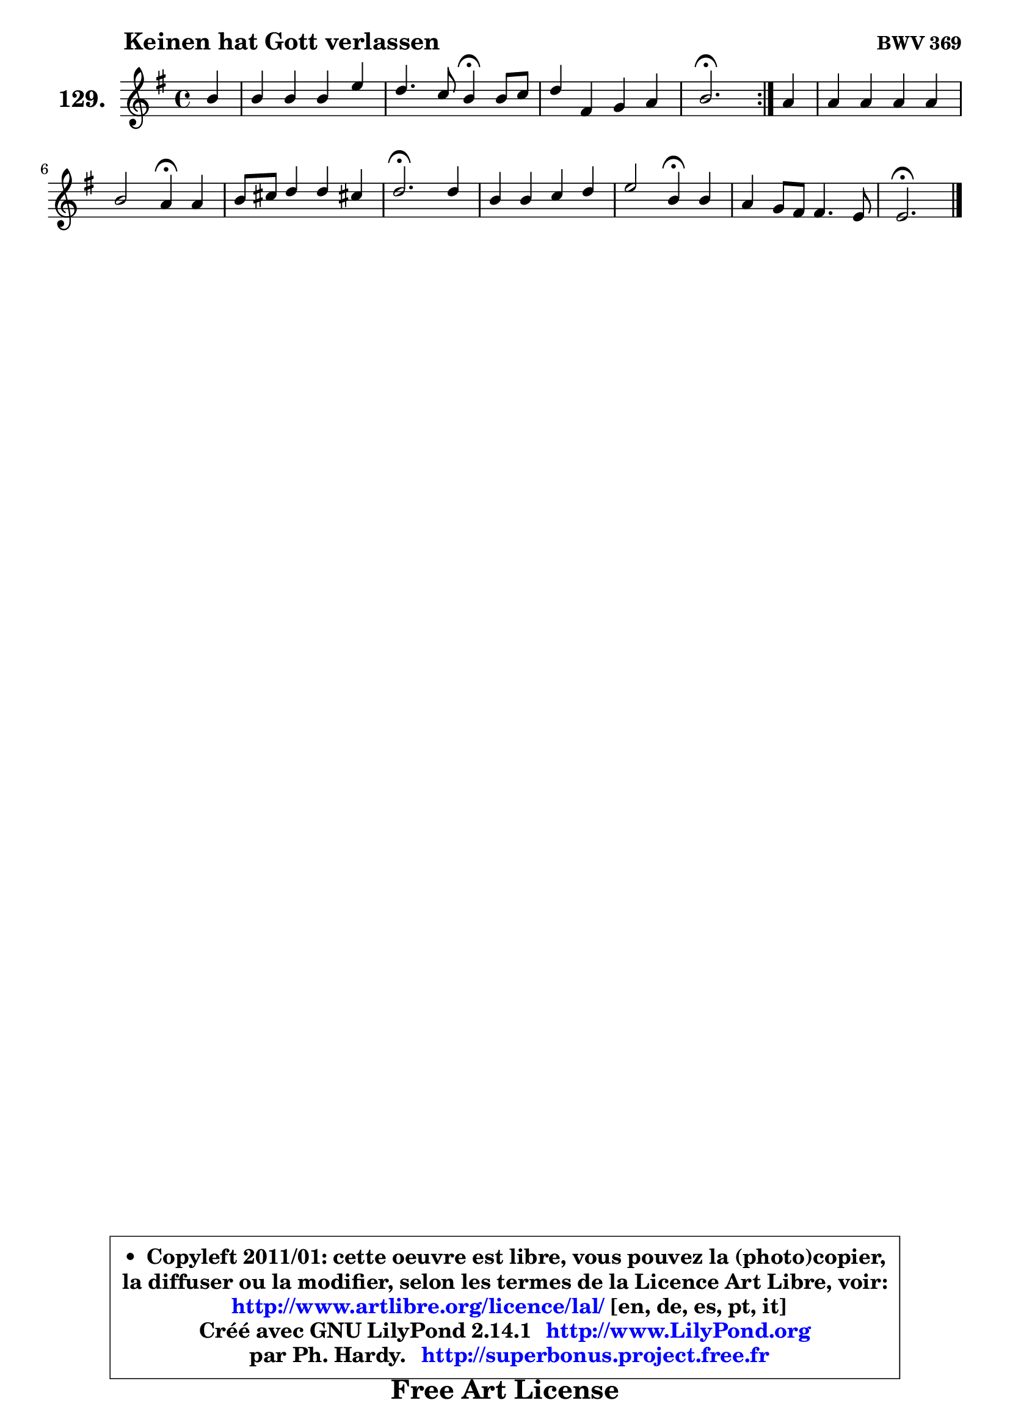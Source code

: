 
\version "2.14.1"

    \paper {
%	system-system-spacing #'padding = #0.1
%	score-system-spacing #'padding = #0.1
%	ragged-bottom = ##f
%	ragged-last-bottom = ##f
	}

    \header {
      opus = \markup { \bold "BWV 369" }
      piece = \markup { \hspace #9 \fontsize #2 \bold "Keinen hat Gott verlassen" }
      maintainer = "Ph. Hardy"
      maintainerEmail = "superbonus.project@free.fr"
      lastupdated = "2011/Jul/20"
      tagline = \markup { \fontsize #3 \bold "Free Art License" }
      copyright = \markup { \fontsize #3  \bold   \override #'(box-padding .  1.0) \override #'(baseline-skip . 2.9) \box \column { \center-align { \fontsize #-2 \line { • \hspace #0.5 Copyleft 2011/01: cette oeuvre est libre, vous pouvez la (photo)copier, } \line { \fontsize #-2 \line {la diffuser ou la modifier, selon les termes de la Licence Art Libre, voir: } } \line { \fontsize #-2 \with-url #"http://www.artlibre.org/licence/lal/" \line { \fontsize #1 \hspace #1.0 \with-color #blue http://www.artlibre.org/licence/lal/ [en, de, es, pt, it] } } \line { \fontsize #-2 \line { Créé avec GNU LilyPond 2.14.1 \with-url #"http://www.LilyPond.org" \line { \with-color #blue \fontsize #1 \hspace #1.0 \with-color #blue http://www.LilyPond.org } } } \line { \hspace #1.0 \fontsize #-2 \line {par Ph. Hardy. } \line { \fontsize #-2 \with-url #"http://superbonus.project.free.fr" \line { \fontsize #1 \hspace #1.0 \with-color #blue http://superbonus.project.free.fr } } } } } }

	  }

  guidemidi = {
	\repeat volta 2 {
        r4 |
        R1 |
        r2 \tempo 4 = 30 r4 \tempo 4 = 78 r4 |
        R1 |
        \tempo 4 = 40 r2. \tempo 4 = 78 } %fin du repeat
        r4 |
        R1 |
        r2 \tempo 4 = 30 r4 \tempo 4 = 78 r4 |
        R1 |
        \tempo 4 = 40 r2. \tempo 4 = 78 r4 |
        R1 |
        r2 \tempo 4 = 30 r4 \tempo 4 = 78 r4 |
        R1 |
        \tempo 4 = 40 r2. 
	}

  upper = {
	\time 4/4
	\key e \minor
	\clef treble
	\partial 4
	\voiceOne
	<< { 
	% SOPRANO
	\set Voice.midiInstrument = "acoustic grand"
	\relative c'' {
	\repeat volta 2 {
        b4 |
        b4 b b e |
        d4. c8 b4\fermata b8 c |
        d4 fis, g a |
        b2.\fermata } %fin du repeat
        a4 |
        a4 a a a |
        b2 a4\fermata a4 |
        b8 cis d4 d cis! |
        d2.\fermata d4 |
        b4 b c d |
        e2 b4\fermata b4 |
        a4 g8 fis fis4. e8 |
        e2.\fermata
        \bar "|."
	} % fin de relative
	}

%	\context Voice="1" { \voiceTwo 
%	% ALTO
%	\set Voice.midiInstrument = "acoustic grand"
%	\relative c' {
%	\repeat volta 2 {
%        e4 |
%        fis4 e8 dis e fis g4 ~ |
%	g4 fis4 d d |
%        d4 d8 c b4 e |
%        dis2. } %fin du repeat
%        e4 |
%        d4 d8 cis d e fis4 |
%        g2 fis4 a |
%        g4 a a4. g8 |
%        fis2. fis4 |
%        d4 g g f |
%        e2 e4 e |
%        e4 e e dis |
%        b2.
%        \bar "|."
%	} % fin de relative
%	\oneVoice
%	} >>
 >>
	}

    lower = {
	\time 4/4
	\key e \minor
	\clef bass
	\partial 4
	\voiceOne
	<< { 
	% TENOR
	\set Voice.midiInstrument = "acoustic grand"
	\relative c' {
	\repeat volta 2 {
        g4 |
        fis8 g a4 g c8 b |
        a8 g a4 g g |
        a4 a g8 fis e4 |
        fis2. } %fin du repeat
        e4 |
        fis8 e fis g a4 d |
        d2 d4 d |
        d4 d8 e fis4 e |
        d2. a4 |
        g4 d' e b4 ~ |
	b4 a4 g b |
        e,4 c' b8 g a4 |
        gis2.
        \bar "|."
	} % fin de relative
	}
	\context Voice="1" { \voiceTwo 
	% BASS
	\set Voice.midiInstrument = "acoustic grand"
	\relative c {
	\repeat volta 2 {
        e4 |
        dis4 b e8 d c4 |
        d2 g,4\fermata g'4 |
        fis8 e d4 e8 d c4 |
        b2.\fermata } %fin du repeat
        cis4 |
        d4 d8 e fis4 d |
        g,8 a b c d4\fermata fis |
        g4 fis8 g a4 a, |
        d2.\fermata d4 |
        g8 a g f e f e d |
        c8 b c d e4\fermata g, |
        c4 b8 a b4 b |
        e,2.\fermata
        \bar "|."
	} % fin de relative
	\oneVoice
	} >>
	}


    \score { 

	\new PianoStaff <<
	\set PianoStaff.instrumentName = \markup { \bold \huge "129." }
	\new Staff = "upper" \upper
%	\new Staff = "lower" \lower
	>>

    \layout {
%	ragged-last = ##f
	   }

         } % fin de score

  \score {
\unfoldRepeats { << \guidemidi \upper >> }
    \midi {
    \context {
     \Staff
      \remove "Staff_performer"
               }

     \context {
      \Voice
       \consists "Staff_performer"
                }

     \context { 
      \Score
      tempoWholesPerMinute = #(ly:make-moment 78 4)
		}
	    }
	}


